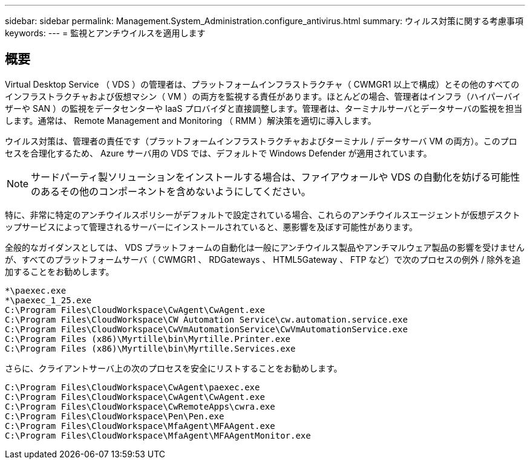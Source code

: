 ---
sidebar: sidebar 
permalink: Management.System_Administration.configure_antivirus.html 
summary: ウィルス対策に関する考慮事項 
keywords:  
---
= 監視とアンチウイルスを適用します




== 概要

Virtual Desktop Service （ VDS ）の管理者は、プラットフォームインフラストラクチャ（ CWMGR1 以上で構成）とその他のすべてのインフラストラクチャおよび仮想マシン（ VM ）の両方を監視する責任があります。ほとんどの場合、管理者はインフラ（ハイパーバイザーや SAN ）の監視をデータセンターや IaaS プロバイダと直接調整します。管理者は、ターミナルサーバとデータサーバの監視を担当します。通常は、 Remote Management and Monitoring （ RMM ）解決策を適切に導入します。

ウイルス対策は、管理者の責任です（プラットフォームインフラストラクチャおよびターミナル / データサーバ VM の両方）。このプロセスを合理化するため、 Azure サーバ用の VDS では、デフォルトで Windows Defender が適用されています。


NOTE: サードパーティ製ソリューションをインストールする場合は、ファイアウォールや VDS の自動化を妨げる可能性のあるその他のコンポーネントを含めないようにしてください。

特に、非常に特定のアンチウイルスポリシーがデフォルトで設定されている場合、これらのアンチウイルスエージェントが仮想デスクトップサービスによって管理されるサーバーにインストールされていると、悪影響を及ぼす可能性があります。

全般的なガイダンスとしては、 VDS プラットフォームの自動化は一般にアンチウイルス製品やアンチマルウェア製品の影響を受けませんが、すべてのプラットフォームサーバ（ CWMGR1 、 RDGateways 、 HTML5Gateway 、 FTP など）で次のプロセスの例外 / 除外を追加することをお勧めします。

....
*\paexec.exe
*\paexec_1_25.exe
C:\Program Files\CloudWorkspace\CwAgent\CwAgent.exe
C:\Program Files\CloudWorkspace\CW Automation Service\cw.automation.service.exe
C:\Program Files\CloudWorkspace\CwVmAutomationService\CwVmAutomationService.exe
C:\Program Files (x86)\Myrtille\bin\Myrtille.Printer.exe
C:\Program Files (x86)\Myrtille\bin\Myrtille.Services.exe
....
さらに、クライアントサーバ上の次のプロセスを安全にリストすることをお勧めします。

....
C:\Program Files\CloudWorkspace\CwAgent\paexec.exe
C:\Program Files\CloudWorkspace\CwAgent\CwAgent.exe
C:\Program Files\CloudWorkspace\CwRemoteApps\cwra.exe
C:\Program Files\CloudWorkspace\Pen\Pen.exe
C:\Program Files\CloudWorkspace\MfaAgent\MFAAgent.exe
C:\Program Files\CloudWorkspace\MfaAgent\MFAAgentMonitor.exe
....